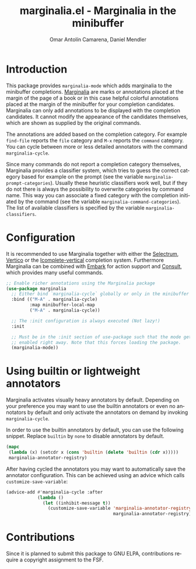 #+title: marginalia.el - Marginalia in the minibuffer
#+author: Omar Antolín Camarena, Daniel Mendler
#+language: en
#+export_file_name: marginalia.texi
#+texinfo_dir_category: Emacs
#+texinfo_dir_title: Marginalia: (marginalia).
#+texinfo_dir_desc: Marginalia in the minibuffer

#+html: <img src="https://upload.wikimedia.org/wikipedia/commons/4/4f/Marginalia_%285095211566%29.jpg" align="right" width="30%">

#+html: <a href="https://melpa.org/#/marginalia"><img alt="MELPA" src="https://melpa.org/packages/marginalia-badge.svg"/></a>
#+html: <a href="https://stable.melpa.org/#/marginalia"><img alt="MELPA Stable" src="https://stable.melpa.org/packages/marginalia-badge.svg"/></a>

* Introduction

This package provides =marginalia-mode= which adds marginalia to the
minibuffer completions.
[[https://en.wikipedia.org/wiki/Marginalia][Marginalia]] are marks or
annotations placed at the margin of the page of a book or in this case
helpful colorful annotations placed at the margin of the minibuffer for
your completion candidates. Marginalia can only add annotations to be
displayed with the completion candidates. It cannot modify the
appearance of the candidates themselves, which are shown as supplied by
the original commands.

The annotations are added based on the completion category. For example
=find-file= reports the =file= category and =M-x= reports the =command=
category. You can cycle between more or less detailed annotators with the
command =marginalia-cycle=.

Since many commands do not report a completion category themselves,
Marginalia provides a classifier system, which tries to guess the
correct category based for example on the prompt (see the variable
=marginalia-prompt-categories=). Usually these heuristic classifiers
work well, but if they do not there is always the possibility to
overwrite categories by command name. This way you can associate a fixed
category with the completion initiated by the command (see the variable
=marginalia-command-categories=). The list of available classifiers is
specified by the variable =marginalia-classifiers=.

#+html: <img src="https://github.com/minad/marginalia/blob/main/marginalia-mode.png?raw=true">

* Configuration

It is recommended to use Marginalia together with either the [[https://github.com/raxod502/selectrum][Selectrum]], [[https://github.com/minad/vertico][Vertico]]
or the [[https://github.com/oantolin/icomplete-vertical][Icomplete-vertical]] completion system. Furthermore Marginalia can be
combined with [[https://github.com/oantolin/embark][Embark]] for action support and [[https://github.com/minad/consult][Consult]], which provides many useful
commands.

#+begin_src emacs-lisp
;; Enable richer annotations using the Marginalia package
(use-package marginalia
  ;; Either bind `marginalia-cycle` globally or only in the minibuffer
  :bind (("M-A" . marginalia-cycle)
         :map minibuffer-local-map
         ("M-A" . marginalia-cycle))

  ;; The :init configuration is always executed (Not lazy!)
  :init

  ;; Must be in the :init section of use-package such that the mode gets
  ;; enabled right away. Note that this forces loading the package.
  (marginalia-mode))
#+end_src

* Using builtin or lightweight annotators

Marginalia activates visually heavy annotators by default. Depending on your
preference you may want to use the builtin annotators or even no annotators by
default and only activate the annotators on demand by invoking
~marginalia-cycle~.

In order to use the builtin annotators by default, you can use the following
snippet. Replace =builtin= by =none= to disable annotators by default.

#+begin_src emacs-lisp
  (mapc
   (lambda (x) (setcdr x (cons 'builtin (delete 'builtin (cdr x)))))
   marginalia-annotator-registry)
#+end_src

After having cycled the annotators you may want to automatically save the
annotator configuration. This can be achieved using an advice which calls
~customize-save-variable~:

#+begin_src emacs-lisp
  (advice-add #'marginalia-cycle :after
              (lambda ()
                (let ((inhibit-message t))
                  (customize-save-variable 'marginalia-annotator-registry
                                           marginalia-annotator-registry))))
#+end_src

* Contributions

Since it is planned to submit this package to GNU ELPA, contributions require a
copyright assignment to the FSF.
